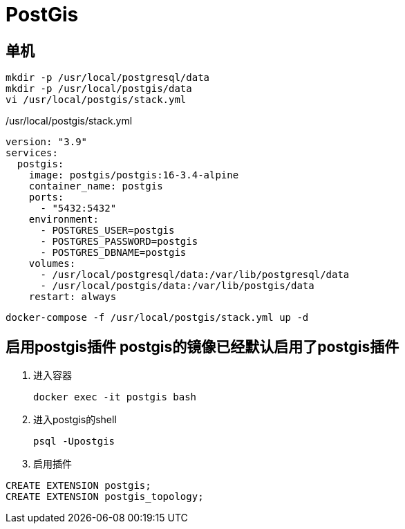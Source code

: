 = PostGis

== 单机
[source,shell]
----
mkdir -p /usr/local/postgresql/data
mkdir -p /usr/local/postgis/data
vi /usr/local/postgis/stack.yml
----

./usr/local/postgis/stack.yml
[source,yaml]
----
version: "3.9"
services:
  postgis:
    image: postgis/postgis:16-3.4-alpine
    container_name: postgis
    ports:
      - "5432:5432"
    environment:
      - POSTGRES_USER=postgis
      - POSTGRES_PASSWORD=postgis
      - POSTGRES_DBNAME=postgis
    volumes:
      - /usr/local/postgresql/data:/var/lib/postgresql/data
      - /usr/local/postgis/data:/var/lib/postgis/data
    restart: always
----

[source,shell]
----
docker-compose -f /usr/local/postgis/stack.yml up -d
----

== [line-through]#启用postgis插件# postgis的镜像已经默认启用了postgis插件
. 进入容器
+
[source,shell]
----
docker exec -it postgis bash
----
. 进入postgis的shell
+
[source,shell]
----
psql -Upostgis
----
. 启用插件
[source,shell]
----
CREATE EXTENSION postgis;
CREATE EXTENSION postgis_topology;
----